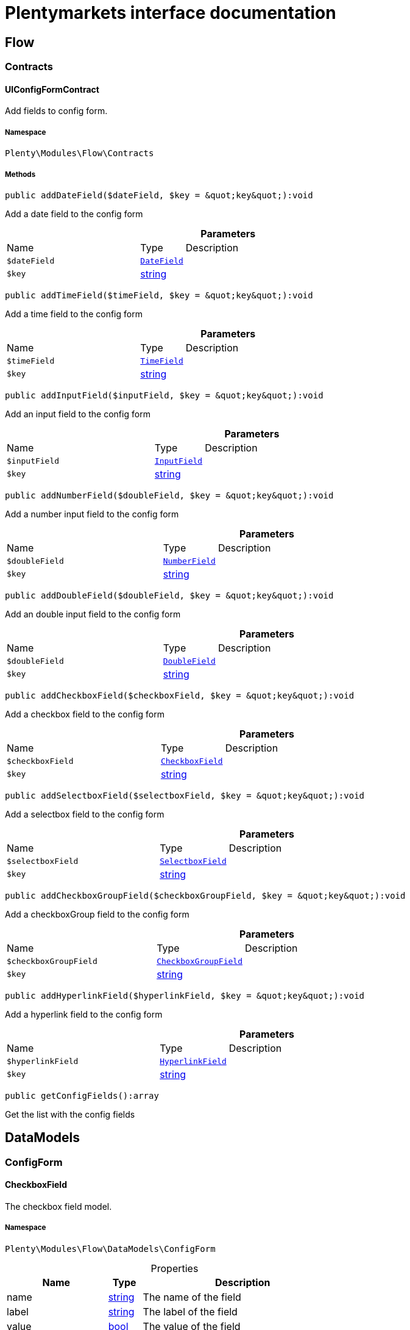 :table-caption!:
:example-caption!:
:source-highlighter: prettify
:sectids!:
= Plentymarkets interface documentation


[[flow_flow]]
== Flow

[[flow_flow_contracts]]
===  Contracts
[[flow_contracts_uiconfigformcontract]]
==== UIConfigFormContract

Add fields to config form.



===== Namespace

`Plenty\Modules\Flow\Contracts`






===== Methods

[source%nowrap, php]
[#adddatefield]
----

public addDateField($dateField, $key = &quot;key&quot;):void

----







Add a  date field to the config form

.*Parameters*
[cols="3,1,6"]
|===
|Name |Type |Description
a|`$dateField`
|        xref:Flow.adoc#flow_configform_datefield[`DateField`]
a|

a|`$key`
|link:http://php.net/string[string^]
a|
|===


[source%nowrap, php]
[#addtimefield]
----

public addTimeField($timeField, $key = &quot;key&quot;):void

----







Add a time field to the config form

.*Parameters*
[cols="3,1,6"]
|===
|Name |Type |Description
a|`$timeField`
|        xref:Flow.adoc#flow_configform_timefield[`TimeField`]
a|

a|`$key`
|link:http://php.net/string[string^]
a|
|===


[source%nowrap, php]
[#addinputfield]
----

public addInputField($inputField, $key = &quot;key&quot;):void

----







Add an input field to the config form

.*Parameters*
[cols="3,1,6"]
|===
|Name |Type |Description
a|`$inputField`
|        xref:Flow.adoc#flow_configform_inputfield[`InputField`]
a|

a|`$key`
|link:http://php.net/string[string^]
a|
|===


[source%nowrap, php]
[#addnumberfield]
----

public addNumberField($doubleField, $key = &quot;key&quot;):void

----







Add a number input field to the config form

.*Parameters*
[cols="3,1,6"]
|===
|Name |Type |Description
a|`$doubleField`
|        xref:Flow.adoc#flow_configform_numberfield[`NumberField`]
a|

a|`$key`
|link:http://php.net/string[string^]
a|
|===


[source%nowrap, php]
[#adddoublefield]
----

public addDoubleField($doubleField, $key = &quot;key&quot;):void

----







Add an double input field to the config form

.*Parameters*
[cols="3,1,6"]
|===
|Name |Type |Description
a|`$doubleField`
|        xref:Flow.adoc#flow_configform_doublefield[`DoubleField`]
a|

a|`$key`
|link:http://php.net/string[string^]
a|
|===


[source%nowrap, php]
[#addcheckboxfield]
----

public addCheckboxField($checkboxField, $key = &quot;key&quot;):void

----







Add a checkbox field to the config form

.*Parameters*
[cols="3,1,6"]
|===
|Name |Type |Description
a|`$checkboxField`
|        xref:Flow.adoc#flow_configform_checkboxfield[`CheckboxField`]
a|

a|`$key`
|link:http://php.net/string[string^]
a|
|===


[source%nowrap, php]
[#addselectboxfield]
----

public addSelectboxField($selectboxField, $key = &quot;key&quot;):void

----







Add a selectbox field to the config form

.*Parameters*
[cols="3,1,6"]
|===
|Name |Type |Description
a|`$selectboxField`
|        xref:Flow.adoc#flow_configform_selectboxfield[`SelectboxField`]
a|

a|`$key`
|link:http://php.net/string[string^]
a|
|===


[source%nowrap, php]
[#addcheckboxgroupfield]
----

public addCheckboxGroupField($checkboxGroupField, $key = &quot;key&quot;):void

----







Add a checkboxGroup field to the config form

.*Parameters*
[cols="3,1,6"]
|===
|Name |Type |Description
a|`$checkboxGroupField`
|        xref:Flow.adoc#flow_configform_checkboxgroupfield[`CheckboxGroupField`]
a|

a|`$key`
|link:http://php.net/string[string^]
a|
|===


[source%nowrap, php]
[#addhyperlinkfield]
----

public addHyperlinkField($hyperlinkField, $key = &quot;key&quot;):void

----







Add a  hyperlink field to the config form

.*Parameters*
[cols="3,1,6"]
|===
|Name |Type |Description
a|`$hyperlinkField`
|        xref:Flow.adoc#flow_configform_hyperlinkfield[`HyperlinkField`]
a|

a|`$key`
|link:http://php.net/string[string^]
a|
|===


[source%nowrap, php]
[#getconfigfields]
----

public getConfigFields():array

----







Get the list with the config fields

[[flow_datamodels]]
== DataModels

[[flow_datamodels_configform]]
===  ConfigForm
[[flow_configform_checkboxfield]]
==== CheckboxField

The checkbox field model.



===== Namespace

`Plenty\Modules\Flow\DataModels\ConfigForm`





.Properties
[cols="3,1,6"]
|===
|Name |Type |Description

|name
    |link:http://php.net/string[string^]
    a|The name of the field
|label
    |link:http://php.net/string[string^]
    a|The label of the field
|value
    |link:http://php.net/bool[bool^]
    a|The value of the field
|type
    |link:http://php.net/string[string^]
    a|The type of the field
|isVisible
    |link:http://php.net/bool[bool^]
    a|The visibility of the form on the config form
|===


===== Methods

[source%nowrap, php]
[#toarray]
----

public toArray()

----







Returns this model as an array.


[[flow_configform_checkboxgroupfield]]
==== CheckboxGroupField

The checkbox group field model.



===== Namespace

`Plenty\Modules\Flow\DataModels\ConfigForm`





.Properties
[cols="3,1,6"]
|===
|Name |Type |Description

|name
    |link:http://php.net/string[string^]
    a|The name of the field
|label
    |link:http://php.net/string[string^]
    a|The label of the field
|value
    |link:http://php.net/string[string^]
    a|The value of the field
|type
    |link:http://php.net/string[string^]
    a|The type of the field
|
    |link:http://php.net/array[array^]
    a|selectBoxValues    The checkbox values of the field
|isVisible
    |link:http://php.net/bool[bool^]
    a|The visibility of the form on the config form
|===


===== Methods

[source%nowrap, php]
[#toarray]
----

public toArray()

----







Returns this model as an array.


[[flow_configform_checkboxvalue]]
==== CheckboxValue

The checkbox value field model.



===== Namespace

`Plenty\Modules\Flow\DataModels\ConfigForm`





.Properties
[cols="3,1,6"]
|===
|Name |Type |Description

|caption
    |link:http://php.net/string[string^]
    a|The name of the field
|value
    |link:http://php.net/string[string^]
    a|The label of the field
|translateCaption
    |link:http://php.net/bool[bool^]
    a|The option to translate caption, default value is true
|===


===== Methods

[source%nowrap, php]
[#toarray]
----

public toArray()

----







Returns this model as an array.


[[flow_configform_datefield]]
==== DateField

The date field model.



===== Namespace

`Plenty\Modules\Flow\DataModels\ConfigForm`





.Properties
[cols="3,1,6"]
|===
|Name |Type |Description

|name
    |link:http://php.net/string[string^]
    a|The name of the field
|label
    |link:http://php.net/string[string^]
    a|The label of the field
|value
    |
    a|The value of the field
|type
    |link:http://php.net/string[string^]
    a|The type of the field
|isVisible
    |link:http://php.net/bool[bool^]
    a|The visibility of the form on the config form
|===


===== Methods

[source%nowrap, php]
[#toarray]
----

public toArray()

----







Returns this model as an array.


[[flow_configform_doublefield]]
==== DoubleField

The input field model.



===== Namespace

`Plenty\Modules\Flow\DataModels\ConfigForm`





.Properties
[cols="3,1,6"]
|===
|Name |Type |Description

|name
    |link:http://php.net/string[string^]
    a|The name of the field
|label
    |link:http://php.net/string[string^]
    a|The label of the field
|value
    |link:http://php.net/string[string^]
    a|The value of the field
|type
    |link:http://php.net/string[string^]
    a|The type of the field
|isVisible
    |link:http://php.net/bool[bool^]
    a|The visibility of the form on the config form
|===


===== Methods

[source%nowrap, php]
[#toarray]
----

public toArray()

----







Returns this model as an array.


[[flow_configform_formfield]]
==== FormField

The form field model.



===== Namespace

`Plenty\Modules\Flow\DataModels\ConfigForm`





.Properties
[cols="3,1,6"]
|===
|Name |Type |Description

|name
    |link:http://php.net/string[string^]
    a|The name of the field
|label
    |link:http://php.net/string[string^]
    a|The label of the field
|value
    |link:http://php.net/string[string^]
    a|The value of the field
|type
    |link:http://php.net/string[string^]
    a|The type of the field
|isVisible
    |link:http://php.net/bool[bool^]
    a|The visibility of the form on the config form
|===


===== Methods

[source%nowrap, php]
[#toarray]
----

public toArray()

----







Returns this model as an array.


[[flow_configform_hyperlinkfield]]
==== HyperlinkField

The hyperlink field model.



===== Namespace

`Plenty\Modules\Flow\DataModels\ConfigForm`





.Properties
[cols="3,1,6"]
|===
|Name |Type |Description

|name
    |link:http://php.net/string[string^]
    a|The name of the field
|label
    |link:http://php.net/string[string^]
    a|The label of the field
|value
    |link:http://php.net/string[string^]
    a|The value of the field
|type
    |link:http://php.net/string[string^]
    a|The type of the field
|url
    |link:http://php.net/string[string^]
    a|The url of the field
|isVisible
    |link:http://php.net/bool[bool^]
    a|The visibility of the form on the config form
|===


===== Methods

[source%nowrap, php]
[#toarray]
----

public toArray()

----







Returns this model as an array.


[[flow_configform_inputfield]]
==== InputField

The input field model.



===== Namespace

`Plenty\Modules\Flow\DataModels\ConfigForm`





.Properties
[cols="3,1,6"]
|===
|Name |Type |Description

|name
    |link:http://php.net/string[string^]
    a|The name of the field
|label
    |link:http://php.net/string[string^]
    a|The label of the field
|value
    |link:http://php.net/string[string^]
    a|The value of the field
|type
    |link:http://php.net/string[string^]
    a|The type of the field
|isVisible
    |link:http://php.net/bool[bool^]
    a|The visibility of the form on the config form
|===


===== Methods

[source%nowrap, php]
[#toarray]
----

public toArray()

----







Returns this model as an array.


[[flow_configform_numberfield]]
==== NumberField

The input field model.



===== Namespace

`Plenty\Modules\Flow\DataModels\ConfigForm`





.Properties
[cols="3,1,6"]
|===
|Name |Type |Description

|name
    |link:http://php.net/string[string^]
    a|The name of the field
|label
    |link:http://php.net/string[string^]
    a|The label of the field
|value
    |link:http://php.net/string[string^]
    a|The value of the field
|type
    |link:http://php.net/string[string^]
    a|The type of the field
|isVisible
    |link:http://php.net/bool[bool^]
    a|The visibility of the form on the config form
|===


===== Methods

[source%nowrap, php]
[#toarray]
----

public toArray()

----







Returns this model as an array.


[[flow_configform_selectboxfield]]
==== SelectboxField

The selectbox field model.



===== Namespace

`Plenty\Modules\Flow\DataModels\ConfigForm`





.Properties
[cols="3,1,6"]
|===
|Name |Type |Description

|name
    |link:http://php.net/string[string^]
    a|The name of the field
|label
    |link:http://php.net/string[string^]
    a|The label of the field
|value
    |link:http://php.net/string[string^]
    a|The value of the field
|type
    |link:http://php.net/string[string^]
    a|The type of the field
|selectBoxValues
    |link:http://php.net/array[array^]
    a|The selectbox values of the field
|isVisible
    |link:http://php.net/bool[bool^]
    a|The visibility of the form on the config form
|===


===== Methods

[source%nowrap, php]
[#toarray]
----

public toArray()

----







Returns this model as an array.


[[flow_configform_selectboxvalue]]
==== SelectboxValue

The selectbox value model.



===== Namespace

`Plenty\Modules\Flow\DataModels\ConfigForm`





.Properties
[cols="3,1,6"]
|===
|Name |Type |Description

|caption
    |link:http://php.net/string[string^]
    a|The name of the field
|value
    |link:http://php.net/string[string^]
    a|The label of the field
|translateCaption
    |link:http://php.net/bool[bool^]
    a|The option to translate caption, default value is true
|===


===== Methods

[source%nowrap, php]
[#toarray]
----

public toArray()

----







Returns this model as an array.


[[flow_configform_timefield]]
==== TimeField

The time field model.



===== Namespace

`Plenty\Modules\Flow\DataModels\ConfigForm`





.Properties
[cols="3,1,6"]
|===
|Name |Type |Description

|name
    |link:http://php.net/string[string^]
    a|The name of the field
|label
    |link:http://php.net/string[string^]
    a|The label of the field
|value
    |link:http://php.net/string[string^]
    a|The value of the field
|type
    |link:http://php.net/string[string^]
    a|The type of the field
|isVisible
    |link:http://php.net/bool[bool^]
    a|The visibility of the form on the config form
|===


===== Methods

[source%nowrap, php]
[#toarray]
----

public toArray()

----







Returns this model as an array.

[[flow_definitions]]
== Definitions

[[flow_definitions_contracts]]
===  Contracts
[[flow_contracts_filterdefinitioncontract]]
==== FilterDefinitionContract

Flow filter



===== Namespace

`Plenty\Modules\Flow\Filters\Definitions\Contracts`






===== Methods

[source%nowrap, php]
[#getidentifier]
----

public getIdentifier():string

----









[source%nowrap, php]
[#getname]
----

public getName():string

----









[source%nowrap, php]
[#getdescription]
----

public getDescription():string

----









[source%nowrap, php]
[#getuiconfigfields]
----

public getUIConfigFields():array

----









[source%nowrap, php]
[#getrequiredinputtypes]
----

public getRequiredInputTypes():array

----









[source%nowrap, php]
[#getoperators]
----

public getOperators():array

----









[source%nowrap, php]
[#performfilter]
----

public performFilter($inputs, $filterField, $extraParams = []):bool

----









.*Parameters*
[cols="3,1,6"]
|===
|Name |Type |Description
a|`$inputs`
|link:http://php.net/array[array^]
a|

a|`$filterField`
|link:http://php.net/array[array^]
a|

a|`$extraParams`
|link:http://php.net/array[array^]
a|
|===


[source%nowrap, php]
[#addoperators]
----

public addOperators($configForm, $key = &quot;key&quot;):Plenty\Modules\Flow\Contracts\UIConfigFormContract

----




====== *Return type:*        xref:Flow.adoc#flow_contracts_uiconfigformcontract[`UIConfigFormContract`]




.*Parameters*
[cols="3,1,6"]
|===
|Name |Type |Description
a|`$configForm`
|        xref:Flow.adoc#flow_contracts_uiconfigformcontract[`UIConfigFormContract`]
a|

a|`$key`
|link:http://php.net/string[string^]
a|
|===


[source%nowrap, php]
[#validateconfigfields]
----

public validateConfigFields($configFields):void

----









.*Parameters*
[cols="3,1,6"]
|===
|Name |Type |Description
a|`$configFields`
|link:http://php.net/array[array^]
a|
|===


[source%nowrap, php]
[#validateinputs]
----

public validateInputs($inputs):void

----









.*Parameters*
[cols="3,1,6"]
|===
|Name |Type |Description
a|`$inputs`
|
a|
|===


[source%nowrap, php]
[#mapfilterfields]
----

public mapFilterFields($filterField):void

----









.*Parameters*
[cols="3,1,6"]
|===
|Name |Type |Description
a|`$filterField`
|
a|
|===



[[flow_contracts_stepactiondefinitioncontract]]
==== StepActionDefinitionContract

Flow step action



===== Namespace

`Plenty\Modules\Flow\StepActions\Definitions\Contracts`






===== Methods

[source%nowrap, php]
[#getuiaction]
----

public getUIAction():Plenty\Modules\Flow\StepActions\Definitions\Models\UI\StepActionUI

----




====== *Return type:*        xref:Flow.adoc#flow_ui_stepactionui[`StepActionUI`]




[source%nowrap, php]
[#getidentifier]
----

public getIdentifier():string

----









[source%nowrap, php]
[#getpath]
----

public getPath():string

----









[source%nowrap, php]
[#getname]
----

public getName():string

----









[source%nowrap, php]
[#getdescription]
----

public getDescription():string

----









[source%nowrap, php]
[#getuiconfigfields]
----

public getUIConfigFields():array

----









[source%nowrap, php]
[#getrequiredinputtypes]
----

public getRequiredInputTypes():array

----









[source%nowrap, php]
[#getprovidedoutputtypes]
----

public getProvidedOutputTypes():array

----









[source%nowrap, php]
[#performtask]
----

public performTask($inputs, $configFields, $filter = null):array

----









.*Parameters*
[cols="3,1,6"]
|===
|Name |Type |Description
a|`$inputs`
|link:http://php.net/array[array^]
a|

a|`$configFields`
|link:http://php.net/array[array^]
a|

a|`$filter`
|
a|
|===


[source%nowrap, php]
[#validateconfigfields]
----

public validateConfigFields($configFields):void

----









.*Parameters*
[cols="3,1,6"]
|===
|Name |Type |Description
a|`$configFields`
|link:http://php.net/array[array^]
a|
|===


[source%nowrap, php]
[#validateinputs]
----

public validateInputs($inputs):void

----









.*Parameters*
[cols="3,1,6"]
|===
|Name |Type |Description
a|`$inputs`
|
a|
|===



[[flow_contracts_stepcontroldefinitioncontract]]
==== StepControlDefinitionContract

Flow step control



===== Namespace

`Plenty\Modules\Flow\StepControls\Definitions\Contracts`






===== Methods

[source%nowrap, php]
[#getidentifier]
----

public getIdentifier():string

----









[source%nowrap, php]
[#getname]
----

public getName():string

----









[source%nowrap, php]
[#getdescription]
----

public getDescription():string

----









[source%nowrap, php]
[#getuiconfigfields]
----

public getUIConfigFields():array

----









[source%nowrap, php]
[#getrequiredinputtypes]
----

public getRequiredInputTypes():array

----









[source%nowrap, php]
[#getprovidedoutputtypes]
----

public getProvidedOutputTypes():array

----









[source%nowrap, php]
[#performtask]
----

public performTask($inputs, $configFields, $filterField = null):void

----









.*Parameters*
[cols="3,1,6"]
|===
|Name |Type |Description
a|`$inputs`
|link:http://php.net/array[array^]
a|

a|`$configFields`
|link:http://php.net/array[array^]
a|

a|`$filterField`
|
a|
|===


[source%nowrap, php]
[#validateconfigfields]
----

public validateConfigFields($configFields):void

----









.*Parameters*
[cols="3,1,6"]
|===
|Name |Type |Description
a|`$configFields`
|link:http://php.net/array[array^]
a|
|===


[source%nowrap, php]
[#validateinputs]
----

public validateInputs($inputs):void

----









.*Parameters*
[cols="3,1,6"]
|===
|Name |Type |Description
a|`$inputs`
|
a|
|===



[[flow_contracts_flowtriggerdefinitioncontract]]
==== FlowTriggerDefinitionContract

Flow trigger definition



===== Namespace

`Plenty\Modules\Flow\Triggers\Definitions\Contracts`






===== Methods

[source%nowrap, php]
[#gettriggertype]
----

public getTriggerType():string

----









[source%nowrap, php]
[#gettriggerobject]
----

public getTriggerObject():string

----









[source%nowrap, php]
[#gettriggeridentifier]
----

public getTriggerIdentifier():string

----









[source%nowrap, php]
[#gettriggername]
----

public getTriggerName():string

----









[source%nowrap, php]
[#gettriggerdescription]
----

public getTriggerDescription():string

----









[source%nowrap, php]
[#getuiconfigfield]
----

public getUIConfigField():Plenty\Modules\Flow\DataModels\ConfigForm\FormField

----




====== *Return type:*        xref:Flow.adoc#flow_configform_formfield[`FormField`]





[[flow_contracts_flowtriggerplentydefinitioncontract]]
==== FlowTriggerPlentyDefinitionContract

Flow trigger plenty definition



===== Namespace

`Plenty\Modules\Flow\Triggers\Definitions\Contracts`






===== Methods

[source%nowrap, php]
[#getareaname]
----

public getAreaName():string

----









[source%nowrap, php]
[#getareagroupname]
----

public getAreaGroupName():string

----









[source%nowrap, php]
[#gettriggertype]
----

public getTriggerType():string

----









[source%nowrap, php]
[#gettriggerobject]
----

public getTriggerObject():string

----









[source%nowrap, php]
[#gettriggeridentifier]
----

public getTriggerIdentifier():string

----









[source%nowrap, php]
[#gettriggername]
----

public getTriggerName():string

----









[source%nowrap, php]
[#gettriggerdescription]
----

public getTriggerDescription():string

----









[source%nowrap, php]
[#getuiconfigfield]
----

public getUIConfigField():Plenty\Modules\Flow\DataModels\ConfigForm\FormField

----




====== *Return type:*        xref:Flow.adoc#flow_configform_formfield[`FormField`]





[[flow_contracts_flowtriggerplugindefinitioncontract]]
==== FlowTriggerPluginDefinitionContract

Flow trigger plugin Definition



===== Namespace

`Plenty\Modules\Flow\Triggers\Definitions\Contracts`






===== Methods

[source%nowrap, php]
[#getpluginname]
----

public getPluginName():string

----









[source%nowrap, php]
[#getplugingroupname]
----

public getPluginGroupName():string

----









[source%nowrap, php]
[#gettriggertype]
----

public getTriggerType():string

----









[source%nowrap, php]
[#gettriggerobject]
----

public getTriggerObject():string

----









[source%nowrap, php]
[#gettriggeridentifier]
----

public getTriggerIdentifier():string

----









[source%nowrap, php]
[#gettriggername]
----

public getTriggerName():string

----









[source%nowrap, php]
[#gettriggerdescription]
----

public getTriggerDescription():string

----









[source%nowrap, php]
[#getuiconfigfield]
----

public getUIConfigField():Plenty\Modules\Flow\DataModels\ConfigForm\FormField

----




====== *Return type:*        xref:Flow.adoc#flow_configform_formfield[`FormField`]




[[flow_definitions_containers]]
===  Containers
[[flow_containers_flowtriggerdefinitioncontainer]]
==== FlowTriggerDefinitionContainer

The FlowTriggerDefinitionContainer collects and returns multiple flow trigger definitions .



===== Namespace

`Plenty\Modules\Flow\Triggers\Definitions\Containers`






===== Methods

[source%nowrap, php]
[#getregisteredtriggers]
----

public getRegisteredTriggers():array

----







Retrieves all registered trigger definitions

[source%nowrap, php]
[#register]
----

public register($triggerDefinition):void

----







Register new flow trigger definition

.*Parameters*
[cols="3,1,6"]
|===
|Name |Type |Description
a|`$triggerDefinition`
|        xref:Flow.adoc#flow_contracts_flowtriggerdefinitioncontract[`FlowTriggerDefinitionContract`]
a|
|===


[source%nowrap, php]
[#gettrigger]
----

public getTrigger($identifier):Plenty\Modules\Flow\Triggers\Definitions\Contracts\FlowTriggerDefinitionContract

----




====== *Return type:*        xref:Flow.adoc#flow_contracts_flowtriggerdefinitioncontract[`FlowTriggerDefinitionContract`]


Retrieves a trigger definition

.*Parameters*
[cols="3,1,6"]
|===
|Name |Type |Description
a|`$identifier`
|link:http://php.net/string[string^]
a|
|===


[[flow_models]]
== Models

[[flow_models_ui]]
===  UI
[[flow_ui_stepactionui]]
==== StepActionUI

A flow UI step action provides the information that is necessary for an action to be displayed in the UI.



===== Namespace

`Plenty\Modules\Flow\StepActions\Definitions\Models\UI`





